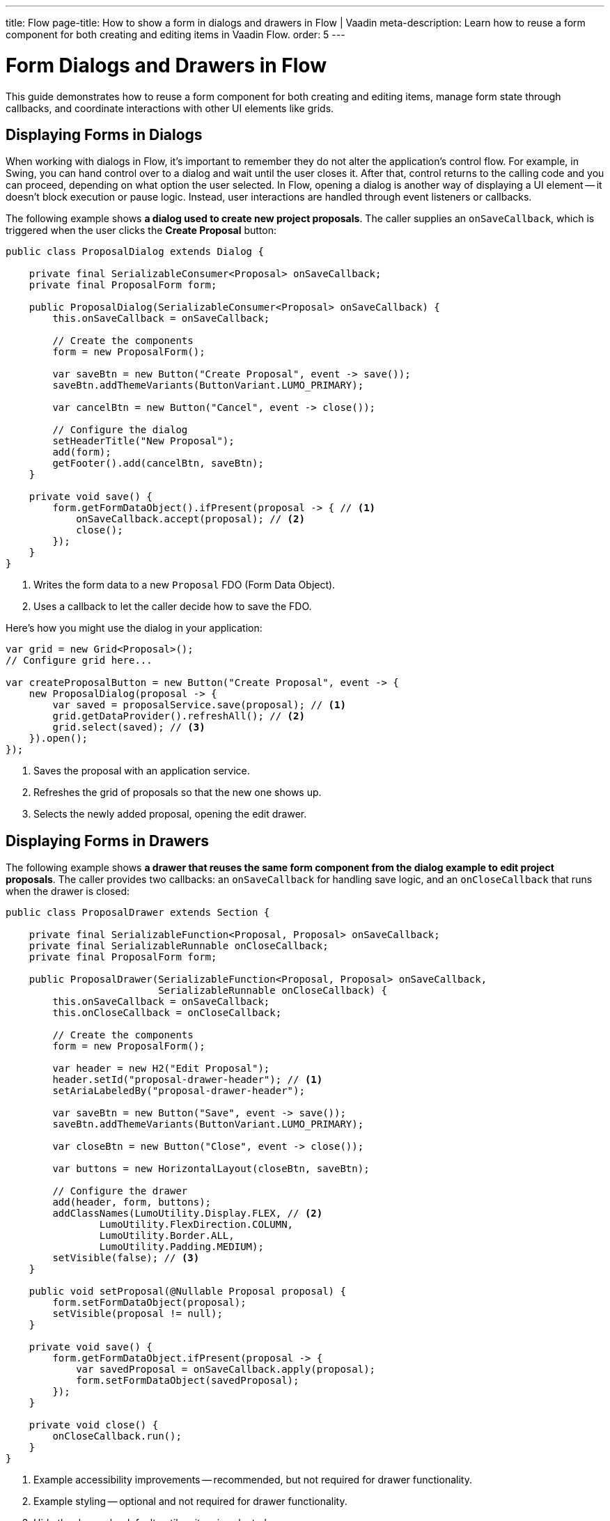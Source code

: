 ---
title: Flow
page-title: How to show a form in dialogs and drawers in Flow | Vaadin
meta-description: Learn how to reuse a form component for both creating and editing items in Vaadin Flow.
order: 5
---

= Form Dialogs and Drawers in Flow

This guide demonstrates how to reuse a form component for both creating and editing items, manage form state through callbacks, and coordinate interactions with other UI elements like grids.


== Displaying Forms in Dialogs

When working with dialogs in Flow, it's important to remember they do not alter the application's control flow. For example, in Swing, you can hand control over to a dialog and wait until the user closes it. After that, control returns to the calling code and you can proceed, depending on what option the user selected. In Flow, opening a dialog is another way of displaying a UI element -- it doesn't block execution or pause logic. Instead, user interactions are handled through event listeners or callbacks.

The following example shows *a dialog used to create new project proposals*. The caller supplies an `onSaveCallback`, which is triggered when the user clicks the [guibutton]*Create Proposal* button:

[source,java]
----
public class ProposalDialog extends Dialog {
        
    private final SerializableConsumer<Proposal> onSaveCallback;
    private final ProposalForm form;

    public ProposalDialog(SerializableConsumer<Proposal> onSaveCallback) {
        this.onSaveCallback = onSaveCallback;

        // Create the components
        form = new ProposalForm();

        var saveBtn = new Button("Create Proposal", event -> save());
        saveBtn.addThemeVariants(ButtonVariant.LUMO_PRIMARY);

        var cancelBtn = new Button("Cancel", event -> close());

        // Configure the dialog
        setHeaderTitle("New Proposal");
        add(form);
        getFooter().add(cancelBtn, saveBtn);
    }

    private void save() {
        form.getFormDataObject().ifPresent(proposal -> { // <1>
            onSaveCallback.accept(proposal); // <2>
            close();
        });
    }
}
----
<1> Writes the form data to a new `Proposal` FDO (Form Data Object).
<2> Uses a callback to let the caller decide how to save the FDO.

Here's how you might use the dialog in your application:

[source,java]
----
var grid = new Grid<Proposal>();
// Configure grid here...

var createProposalButton = new Button("Create Proposal", event -> {
    new ProposalDialog(proposal -> {
        var saved = proposalService.save(proposal); // <1>
        grid.getDataProvider().refreshAll(); // <2>
        grid.select(saved); // <3>
    }).open();
});
----
<1> Saves the proposal with an application service.
<2> Refreshes the grid of proposals so that the new one shows up.
<3> Selects the newly added proposal, opening the edit drawer.


== Displaying Forms in Drawers

// TODO Write about the new master-detail layout that is coming in the next Vaadin version!

The following example shows *a drawer that reuses the same form component from the dialog example to edit project proposals*. The caller provides two callbacks: an `onSaveCallback` for handling save logic, and an `onCloseCallback` that runs when the drawer is closed:

[source,java]
----
public class ProposalDrawer extends Section {

    private final SerializableFunction<Proposal, Proposal> onSaveCallback;
    private final SerializableRunnable onCloseCallback;
    private final ProposalForm form;

    public ProposalDrawer(SerializableFunction<Proposal, Proposal> onSaveCallback, 
                          SerializableRunnable onCloseCallback) {
        this.onSaveCallback = onSaveCallback;
        this.onCloseCallback = onCloseCallback;

        // Create the components
        form = new ProposalForm();

        var header = new H2("Edit Proposal");
        header.setId("proposal-drawer-header"); // <1>
        setAriaLabeledBy("proposal-drawer-header");

        var saveBtn = new Button("Save", event -> save());
        saveBtn.addThemeVariants(ButtonVariant.LUMO_PRIMARY);

        var closeBtn = new Button("Close", event -> close());

        var buttons = new HorizontalLayout(closeBtn, saveBtn);
        
        // Configure the drawer
        add(header, form, buttons);
        addClassNames(LumoUtility.Display.FLEX, // <2>
                LumoUtility.FlexDirection.COLUMN, 
                LumoUtility.Border.ALL,
                LumoUtility.Padding.MEDIUM);
        setVisible(false); // <3>
    }

    public void setProposal(@Nullable Proposal proposal) {
        form.setFormDataObject(proposal);
        setVisible(proposal != null);
    }

    private void save() {
        form.getFormDataObject.ifPresent(proposal -> {
            var savedProposal = onSaveCallback.apply(proposal);
            form.setFormDataObject(savedProposal);
        });
    }

    private void close() {
        onCloseCallback.run();
    }
}
----
<1> Example accessibility improvements -- recommended, but not required for drawer functionality.
<2> Example styling -- optional and not required for drawer functionality.
<3> Hide the drawer by default until an item is selected.

To show the drawer when a user selects an item from a grid, you can use the following pattern:

[source,java]
----
@Route("proposals")
public class ProposalView extends Main {

    public ProposalView(ProposalService proposalService) {
        var grid = new Grid<Proposal>();
        // Configure the grid here...

        var drawer = new ProposalDrawer(
            proposal -> {
                var savedProposal = proposalService.save(proposal); // <1>
                grid.getDataProvider().refreshAll(); // <2>
                return savedProposal;
            }, 
            grid::deselectAll // <3>
        );
        grid.addSelectionListener(event -> 
            drawer.setProposal(event.getFirstSelectedItem().orElse(null)) // <4>
        );

        add(grid, drawer);

        // Style the view here...
    }
}
----
<1> Saves the proposal with an application service.
<2> Refreshes the grid so that the updated proposal shows up.
<3> Clears the grid selection when the drawer is closed.
<4> Displays the selected proposal in the drawer, or closes the drawer if the selection is empty.
